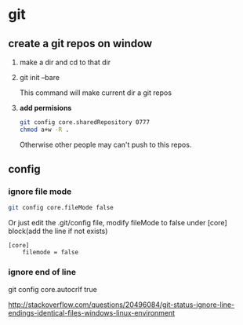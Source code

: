 * git
** create a git repos on window
   1. make a dir and cd to that dir
   2. git init --bare
      
      This command will make current dir a git repos
   3. *add permisions*
      #+begin_src sh
      git config core.sharedRepository 0777
      chmod a+w -R .
      #+end_src
      Otherwise other people may can't push to this repos.
** config
*** ignore file mode
    #+begin_src sh
    git config core.fileMode false
    #+end_src

    Or just edit the .git/config file, modify fileMode to false under [core] block(add the line if not exists)
    #+begin_src gitconfig
    [core]
        filemode = false
    #+end_src
*** ignore end of line
    git config core.autocrlf true

    http://stackoverflow.com/questions/20496084/git-status-ignore-line-endings-identical-files-windows-linux-environment
    
